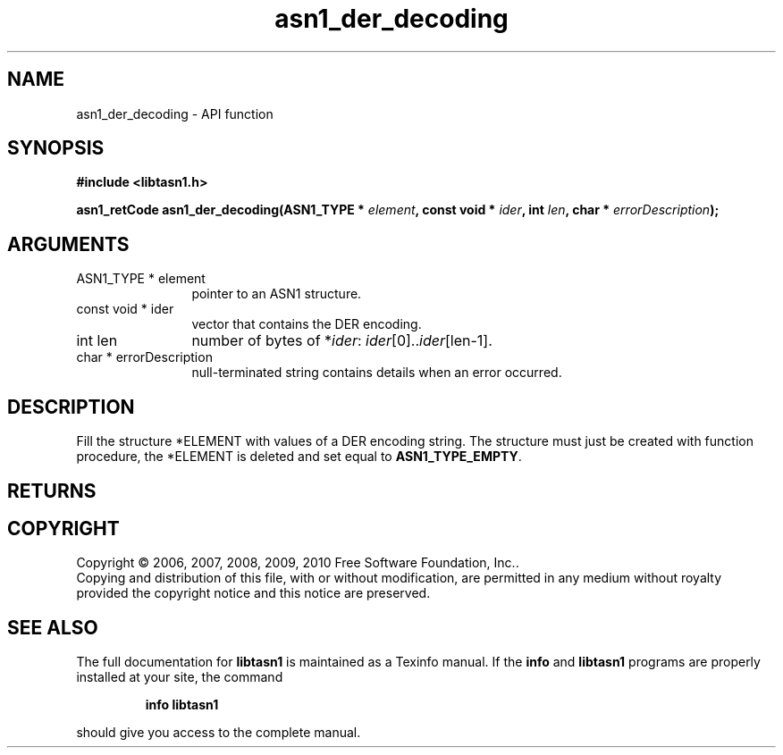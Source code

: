 .\" DO NOT MODIFY THIS FILE!  It was generated by gdoc.
.TH "asn1_der_decoding" 3 "2.5" "libtasn1" "libtasn1"
.SH NAME
asn1_der_decoding \- API function
.SH SYNOPSIS
.B #include <libtasn1.h>
.sp
.BI "asn1_retCode asn1_der_decoding(ASN1_TYPE * " element ", const void * " ider ", int " len ", char * " errorDescription ");"
.SH ARGUMENTS
.IP "ASN1_TYPE * element" 12
pointer to an ASN1 structure.
.IP "const void * ider" 12
vector that contains the DER encoding.
.IP "int len" 12
number of bytes of *\fIider\fP: \fIider\fP[0]..\fIider\fP[len\-1].
.IP "char * errorDescription" 12
null\-terminated string contains details when an
error occurred.
.SH "DESCRIPTION"
Fill the structure *ELEMENT with values of a DER encoding
string. The structure must just be created with function
'asn1_create_element'.  If an error occurs during the decoding
procedure, the *ELEMENT is deleted and set equal to
\fBASN1_TYPE_EMPTY\fP.
.SH "RETURNS"
.SH COPYRIGHT
Copyright \(co 2006, 2007, 2008, 2009, 2010 Free Software Foundation, Inc..
.br
Copying and distribution of this file, with or without modification,
are permitted in any medium without royalty provided the copyright
notice and this notice are preserved.
.SH "SEE ALSO"
The full documentation for
.B libtasn1
is maintained as a Texinfo manual.  If the
.B info
and
.B libtasn1
programs are properly installed at your site, the command
.IP
.B info libtasn1
.PP
should give you access to the complete manual.
